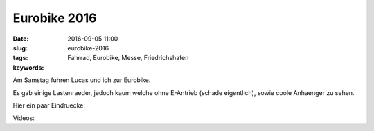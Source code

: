 Eurobike 2016
##################
:date: 2016-09-05 11:00
:slug: eurobike-2016
:tags: Fahrrad, Eurobike, Messe, Friedrichshafen
:keywords: 

.. image:: images/eurobike-2016-1.jpg
        :alt: Carla Cargo

Am Samstag fuhren Lucas und ich zur Eurobike.

Es gab einige Lastenraeder, jedoch kaum welche ohne E-Antrieb (schade eigentlich), sowie coole Anhaenger zu sehen.

Hier ein paar Eindruecke:

.. image:: images/eurobike-2016-2.jpg
        :alt: Foto

.. image:: images/eurobike-2016-3.jpg
        :alt: Foto

.. image:: images/eurobike-2016-4.jpg
        :alt: Foto

Videos:


.. raw:: html

        <iframe width="560" height="315" src="//www.youtube.com/embed/HRmXPFp6IVA" frameborder="0" allowfullscreen></iframe>


.. raw:: html

        <iframe width="560" height="315" src="//www.youtube.com/embed/KNMEjQzTab4" frameborder="0" allowfullscreen></iframe>

